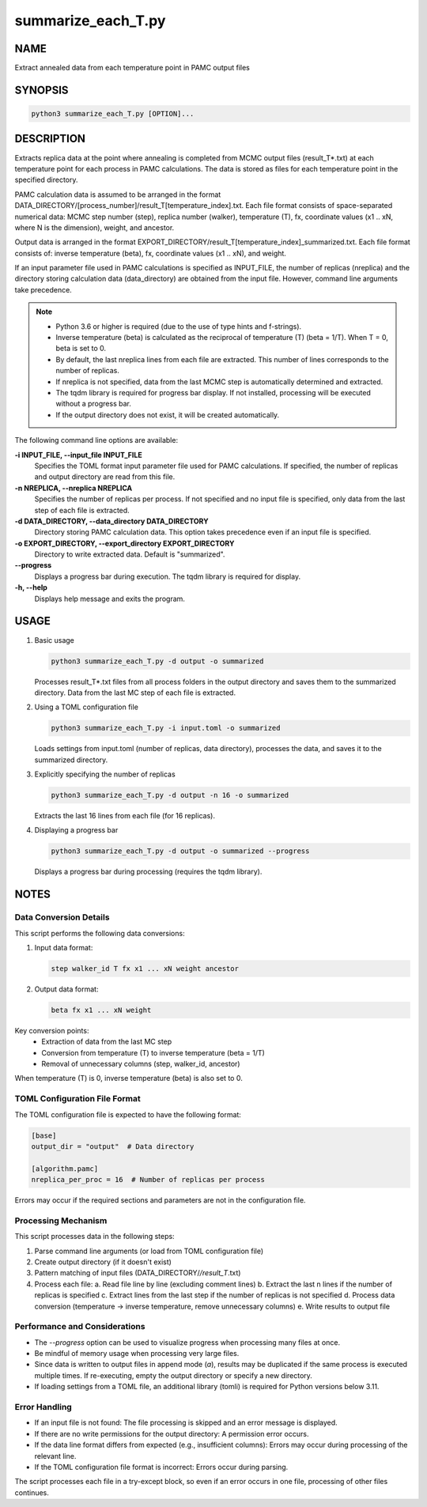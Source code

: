summarize_each_T.py
====================

NAME
----
Extract annealed data from each temperature point in PAMC output files


SYNOPSIS
--------

.. code-block:: bash

   python3 summarize_each_T.py [OPTION]...


DESCRIPTION
-----------

Extracts replica data at the point where annealing is completed from MCMC output files (result_T*.txt) at each temperature point for each process in PAMC calculations. The data is stored as files for each temperature point in the specified directory.

PAMC calculation data is assumed to be arranged in the format DATA_DIRECTORY/[process_number]/result_T[temperature_index].txt.
Each file format consists of space-separated numerical data: MCMC step number (step), replica number (walker), temperature (T), fx, coordinate values (x1 .. xN, where N is the dimension), weight, and ancestor.

Output data is arranged in the format EXPORT_DIRECTORY/result_T[temperature_index]_summarized.txt.
Each file format consists of: inverse temperature (beta), fx, coordinate values (x1 .. xN), and weight.

If an input parameter file used in PAMC calculations is specified as INPUT_FILE, the number of replicas (nreplica) and the directory storing calculation data (data_directory) are obtained from the input file. However, command line arguments take precedence.

.. note::
   * Python 3.6 or higher is required (due to the use of type hints and f-strings).
   * Inverse temperature (beta) is calculated as the reciprocal of temperature (T) (beta = 1/T). When T = 0, beta is set to 0.
   * By default, the last nreplica lines from each file are extracted. This number of lines corresponds to the number of replicas.
   * If nreplica is not specified, data from the last MCMC step is automatically determined and extracted.
   * The tqdm library is required for progress bar display. If not installed, processing will be executed without a progress bar.
   * If the output directory does not exist, it will be created automatically.

The following command line options are available:

**-i INPUT_FILE, --input_file INPUT_FILE**
    Specifies the TOML format input parameter file used for PAMC calculations. If specified, the number of replicas and output directory are read from this file.

**-n NREPLICA, --nreplica NREPLICA**
    Specifies the number of replicas per process. If not specified and no input file is specified, only data from the last step of each file is extracted.

**-d DATA_DIRECTORY, --data_directory DATA_DIRECTORY**
    Directory storing PAMC calculation data. This option takes precedence even if an input file is specified.

**-o EXPORT_DIRECTORY, --export_directory EXPORT_DIRECTORY**
    Directory to write extracted data. Default is "summarized".

**--progress**
    Displays a progress bar during execution. The tqdm library is required for display.

**-h, --help**
    Displays help message and exits the program.

USAGE
-----

1. Basic usage

   .. code-block:: bash

      python3 summarize_each_T.py -d output -o summarized

   Processes result_T*.txt files from all process folders in the output directory and saves them to the summarized directory.
   Data from the last MC step of each file is extracted.

2. Using a TOML configuration file

   .. code-block:: bash

      python3 summarize_each_T.py -i input.toml -o summarized

   Loads settings from input.toml (number of replicas, data directory), processes the data, and saves it to the summarized directory.

3. Explicitly specifying the number of replicas

   .. code-block:: bash

      python3 summarize_each_T.py -d output -n 16 -o summarized

   Extracts the last 16 lines from each file (for 16 replicas).

4. Displaying a progress bar

   .. code-block:: bash

      python3 summarize_each_T.py -d output -o summarized --progress

   Displays a progress bar during processing (requires the tqdm library).

NOTES
-----

Data Conversion Details
~~~~~~~~~~~~~~~~~~~~~~~

This script performs the following data conversions:

1. Input data format:

   .. code-block:: text

      step walker_id T fx x1 ... xN weight ancestor

2. Output data format:

   .. code-block:: text

      beta fx x1 ... xN weight

Key conversion points:
   * Extraction of data from the last MC step
   * Conversion from temperature (T) to inverse temperature (beta = 1/T)
   * Removal of unnecessary columns (step, walker_id, ancestor)

When temperature (T) is 0, inverse temperature (beta) is also set to 0.

TOML Configuration File Format
~~~~~~~~~~~~~~~~~~~~~~~~~~~~~~

The TOML configuration file is expected to have the following format:

.. code-block:: toml

   [base]
   output_dir = "output"  # Data directory

   [algorithm.pamc]
   nreplica_per_proc = 16  # Number of replicas per process

Errors may occur if the required sections and parameters are not in the configuration file.

Processing Mechanism
~~~~~~~~~~~~~~~~~~~~

This script processes data in the following steps:

1. Parse command line arguments (or load from TOML configuration file)
2. Create output directory (if it doesn't exist)
3. Pattern matching of input files (DATA_DIRECTORY/*/result_T*.txt)
4. Process each file:
   a. Read file line by line (excluding comment lines)
   b. Extract the last n lines if the number of replicas is specified
   c. Extract lines from the last step if the number of replicas is not specified
   d. Process data conversion (temperature → inverse temperature, remove unnecessary columns)
   e. Write results to output file

Performance and Considerations
~~~~~~~~~~~~~~~~~~~~~~~~~~~~~~

* The `--progress` option can be used to visualize progress when processing many files at once.
* Be mindful of memory usage when processing very large files.
* Since data is written to output files in append mode (`a`), results may be duplicated if the same process is executed multiple times. If re-executing, empty the output directory or specify a new directory.
* If loading settings from a TOML file, an additional library (tomli) is required for Python versions below 3.11.

Error Handling
~~~~~~~~~~~~~~

* If an input file is not found: The file processing is skipped and an error message is displayed.
* If there are no write permissions for the output directory: A permission error occurs.
* If the data line format differs from expected (e.g., insufficient columns): Errors may occur during processing of the relevant line.
* If the TOML configuration file format is incorrect: Errors occur during parsing.

The script processes each file in a try-except block, so even if an error occurs in one file, processing of other files continues.
